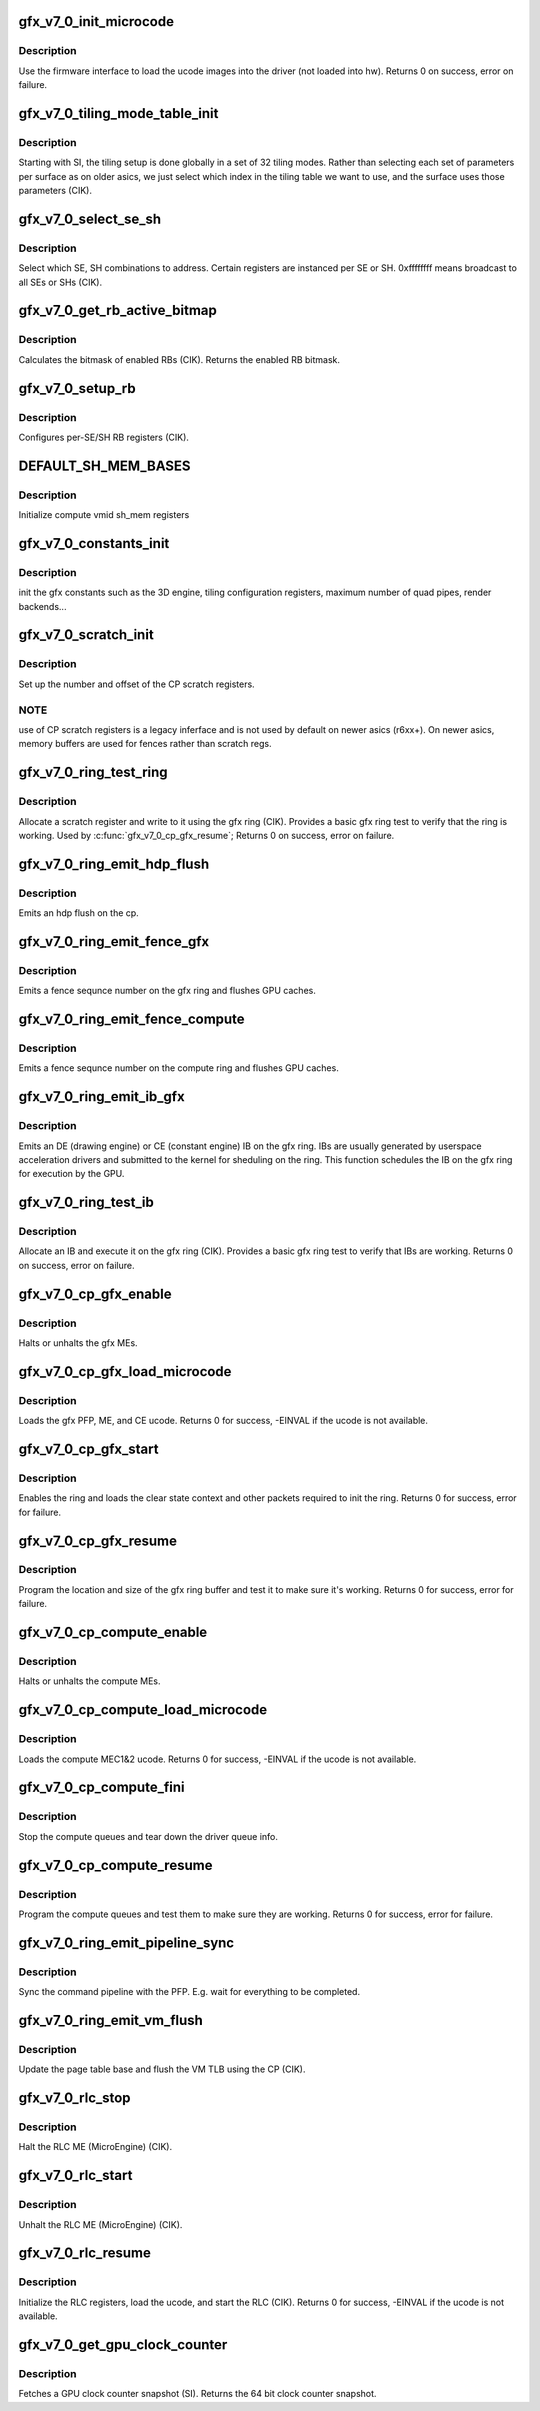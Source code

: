 .. -*- coding: utf-8; mode: rst -*-
.. src-file: drivers/gpu/drm/amd/amdgpu/gfx_v7_0.c

.. _`gfx_v7_0_init_microcode`:

gfx_v7_0_init_microcode
=======================

.. c:function:: int gfx_v7_0_init_microcode(struct amdgpu_device *adev)

    load ucode images from disk

    :param adev:
        amdgpu_device pointer
    :type adev: struct amdgpu_device \*

.. _`gfx_v7_0_init_microcode.description`:

Description
-----------

Use the firmware interface to load the ucode images into
the driver (not loaded into hw).
Returns 0 on success, error on failure.

.. _`gfx_v7_0_tiling_mode_table_init`:

gfx_v7_0_tiling_mode_table_init
===============================

.. c:function:: void gfx_v7_0_tiling_mode_table_init(struct amdgpu_device *adev)

    init the hw tiling table

    :param adev:
        amdgpu_device pointer
    :type adev: struct amdgpu_device \*

.. _`gfx_v7_0_tiling_mode_table_init.description`:

Description
-----------

Starting with SI, the tiling setup is done globally in a
set of 32 tiling modes.  Rather than selecting each set of
parameters per surface as on older asics, we just select
which index in the tiling table we want to use, and the
surface uses those parameters (CIK).

.. _`gfx_v7_0_select_se_sh`:

gfx_v7_0_select_se_sh
=====================

.. c:function:: void gfx_v7_0_select_se_sh(struct amdgpu_device *adev, u32 se_num, u32 sh_num, u32 instance)

    select which SE, SH to address

    :param adev:
        amdgpu_device pointer
    :type adev: struct amdgpu_device \*

    :param se_num:
        shader engine to address
    :type se_num: u32

    :param sh_num:
        sh block to address
    :type sh_num: u32

    :param instance:
        *undescribed*
    :type instance: u32

.. _`gfx_v7_0_select_se_sh.description`:

Description
-----------

Select which SE, SH combinations to address. Certain
registers are instanced per SE or SH.  0xffffffff means
broadcast to all SEs or SHs (CIK).

.. _`gfx_v7_0_get_rb_active_bitmap`:

gfx_v7_0_get_rb_active_bitmap
=============================

.. c:function:: u32 gfx_v7_0_get_rb_active_bitmap(struct amdgpu_device *adev)

    computes the mask of enabled RBs

    :param adev:
        amdgpu_device pointer
    :type adev: struct amdgpu_device \*

.. _`gfx_v7_0_get_rb_active_bitmap.description`:

Description
-----------

Calculates the bitmask of enabled RBs (CIK).
Returns the enabled RB bitmask.

.. _`gfx_v7_0_setup_rb`:

gfx_v7_0_setup_rb
=================

.. c:function:: void gfx_v7_0_setup_rb(struct amdgpu_device *adev)

    setup the RBs on the asic

    :param adev:
        amdgpu_device pointer
    :type adev: struct amdgpu_device \*

.. _`gfx_v7_0_setup_rb.description`:

Description
-----------

Configures per-SE/SH RB registers (CIK).

.. _`default_sh_mem_bases`:

DEFAULT_SH_MEM_BASES
====================

.. c:function::  DEFAULT_SH_MEM_BASES()

    gart enable

.. _`default_sh_mem_bases.description`:

Description
-----------

Initialize compute vmid sh_mem registers

.. _`gfx_v7_0_constants_init`:

gfx_v7_0_constants_init
=======================

.. c:function:: void gfx_v7_0_constants_init(struct amdgpu_device *adev)

    setup the 3D engine

    :param adev:
        amdgpu_device pointer
    :type adev: struct amdgpu_device \*

.. _`gfx_v7_0_constants_init.description`:

Description
-----------

init the gfx constants such as the 3D engine, tiling configuration
registers, maximum number of quad pipes, render backends...

.. _`gfx_v7_0_scratch_init`:

gfx_v7_0_scratch_init
=====================

.. c:function:: void gfx_v7_0_scratch_init(struct amdgpu_device *adev)

    setup driver info for CP scratch regs

    :param adev:
        amdgpu_device pointer
    :type adev: struct amdgpu_device \*

.. _`gfx_v7_0_scratch_init.description`:

Description
-----------

Set up the number and offset of the CP scratch registers.

.. _`gfx_v7_0_scratch_init.note`:

NOTE
----

use of CP scratch registers is a legacy inferface and
is not used by default on newer asics (r6xx+).  On newer asics,
memory buffers are used for fences rather than scratch regs.

.. _`gfx_v7_0_ring_test_ring`:

gfx_v7_0_ring_test_ring
=======================

.. c:function:: int gfx_v7_0_ring_test_ring(struct amdgpu_ring *ring)

    basic gfx ring test

    :param ring:
        amdgpu_ring structure holding ring information
    :type ring: struct amdgpu_ring \*

.. _`gfx_v7_0_ring_test_ring.description`:

Description
-----------

Allocate a scratch register and write to it using the gfx ring (CIK).
Provides a basic gfx ring test to verify that the ring is working.
Used by \ :c:func:`gfx_v7_0_cp_gfx_resume`\ ;
Returns 0 on success, error on failure.

.. _`gfx_v7_0_ring_emit_hdp_flush`:

gfx_v7_0_ring_emit_hdp_flush
============================

.. c:function:: void gfx_v7_0_ring_emit_hdp_flush(struct amdgpu_ring *ring)

    emit an hdp flush on the cp

    :param ring:
        *undescribed*
    :type ring: struct amdgpu_ring \*

.. _`gfx_v7_0_ring_emit_hdp_flush.description`:

Description
-----------

Emits an hdp flush on the cp.

.. _`gfx_v7_0_ring_emit_fence_gfx`:

gfx_v7_0_ring_emit_fence_gfx
============================

.. c:function:: void gfx_v7_0_ring_emit_fence_gfx(struct amdgpu_ring *ring, u64 addr, u64 seq, unsigned flags)

    emit a fence on the gfx ring

    :param ring:
        *undescribed*
    :type ring: struct amdgpu_ring \*

    :param addr:
        *undescribed*
    :type addr: u64

    :param seq:
        *undescribed*
    :type seq: u64

    :param flags:
        *undescribed*
    :type flags: unsigned

.. _`gfx_v7_0_ring_emit_fence_gfx.description`:

Description
-----------

Emits a fence sequnce number on the gfx ring and flushes
GPU caches.

.. _`gfx_v7_0_ring_emit_fence_compute`:

gfx_v7_0_ring_emit_fence_compute
================================

.. c:function:: void gfx_v7_0_ring_emit_fence_compute(struct amdgpu_ring *ring, u64 addr, u64 seq, unsigned flags)

    emit a fence on the compute ring

    :param ring:
        *undescribed*
    :type ring: struct amdgpu_ring \*

    :param addr:
        *undescribed*
    :type addr: u64

    :param seq:
        *undescribed*
    :type seq: u64

    :param flags:
        *undescribed*
    :type flags: unsigned

.. _`gfx_v7_0_ring_emit_fence_compute.description`:

Description
-----------

Emits a fence sequnce number on the compute ring and flushes
GPU caches.

.. _`gfx_v7_0_ring_emit_ib_gfx`:

gfx_v7_0_ring_emit_ib_gfx
=========================

.. c:function:: void gfx_v7_0_ring_emit_ib_gfx(struct amdgpu_ring *ring, struct amdgpu_ib *ib, unsigned vmid, bool ctx_switch)

    emit an IB (Indirect Buffer) on the ring

    :param ring:
        amdgpu_ring structure holding ring information
    :type ring: struct amdgpu_ring \*

    :param ib:
        amdgpu indirect buffer object
    :type ib: struct amdgpu_ib \*

    :param vmid:
        *undescribed*
    :type vmid: unsigned

    :param ctx_switch:
        *undescribed*
    :type ctx_switch: bool

.. _`gfx_v7_0_ring_emit_ib_gfx.description`:

Description
-----------

Emits an DE (drawing engine) or CE (constant engine) IB
on the gfx ring.  IBs are usually generated by userspace
acceleration drivers and submitted to the kernel for
sheduling on the ring.  This function schedules the IB
on the gfx ring for execution by the GPU.

.. _`gfx_v7_0_ring_test_ib`:

gfx_v7_0_ring_test_ib
=====================

.. c:function:: int gfx_v7_0_ring_test_ib(struct amdgpu_ring *ring, long timeout)

    basic ring IB test

    :param ring:
        amdgpu_ring structure holding ring information
    :type ring: struct amdgpu_ring \*

    :param timeout:
        *undescribed*
    :type timeout: long

.. _`gfx_v7_0_ring_test_ib.description`:

Description
-----------

Allocate an IB and execute it on the gfx ring (CIK).
Provides a basic gfx ring test to verify that IBs are working.
Returns 0 on success, error on failure.

.. _`gfx_v7_0_cp_gfx_enable`:

gfx_v7_0_cp_gfx_enable
======================

.. c:function:: void gfx_v7_0_cp_gfx_enable(struct amdgpu_device *adev, bool enable)

    enable/disable the gfx CP MEs

    :param adev:
        amdgpu_device pointer
    :type adev: struct amdgpu_device \*

    :param enable:
        enable or disable the MEs
    :type enable: bool

.. _`gfx_v7_0_cp_gfx_enable.description`:

Description
-----------

Halts or unhalts the gfx MEs.

.. _`gfx_v7_0_cp_gfx_load_microcode`:

gfx_v7_0_cp_gfx_load_microcode
==============================

.. c:function:: int gfx_v7_0_cp_gfx_load_microcode(struct amdgpu_device *adev)

    load the gfx CP ME ucode

    :param adev:
        amdgpu_device pointer
    :type adev: struct amdgpu_device \*

.. _`gfx_v7_0_cp_gfx_load_microcode.description`:

Description
-----------

Loads the gfx PFP, ME, and CE ucode.
Returns 0 for success, -EINVAL if the ucode is not available.

.. _`gfx_v7_0_cp_gfx_start`:

gfx_v7_0_cp_gfx_start
=====================

.. c:function:: int gfx_v7_0_cp_gfx_start(struct amdgpu_device *adev)

    start the gfx ring

    :param adev:
        amdgpu_device pointer
    :type adev: struct amdgpu_device \*

.. _`gfx_v7_0_cp_gfx_start.description`:

Description
-----------

Enables the ring and loads the clear state context and other
packets required to init the ring.
Returns 0 for success, error for failure.

.. _`gfx_v7_0_cp_gfx_resume`:

gfx_v7_0_cp_gfx_resume
======================

.. c:function:: int gfx_v7_0_cp_gfx_resume(struct amdgpu_device *adev)

    setup the gfx ring buffer registers

    :param adev:
        amdgpu_device pointer
    :type adev: struct amdgpu_device \*

.. _`gfx_v7_0_cp_gfx_resume.description`:

Description
-----------

Program the location and size of the gfx ring buffer
and test it to make sure it's working.
Returns 0 for success, error for failure.

.. _`gfx_v7_0_cp_compute_enable`:

gfx_v7_0_cp_compute_enable
==========================

.. c:function:: void gfx_v7_0_cp_compute_enable(struct amdgpu_device *adev, bool enable)

    enable/disable the compute CP MEs

    :param adev:
        amdgpu_device pointer
    :type adev: struct amdgpu_device \*

    :param enable:
        enable or disable the MEs
    :type enable: bool

.. _`gfx_v7_0_cp_compute_enable.description`:

Description
-----------

Halts or unhalts the compute MEs.

.. _`gfx_v7_0_cp_compute_load_microcode`:

gfx_v7_0_cp_compute_load_microcode
==================================

.. c:function:: int gfx_v7_0_cp_compute_load_microcode(struct amdgpu_device *adev)

    load the compute CP ME ucode

    :param adev:
        amdgpu_device pointer
    :type adev: struct amdgpu_device \*

.. _`gfx_v7_0_cp_compute_load_microcode.description`:

Description
-----------

Loads the compute MEC1&2 ucode.
Returns 0 for success, -EINVAL if the ucode is not available.

.. _`gfx_v7_0_cp_compute_fini`:

gfx_v7_0_cp_compute_fini
========================

.. c:function:: void gfx_v7_0_cp_compute_fini(struct amdgpu_device *adev)

    stop the compute queues

    :param adev:
        amdgpu_device pointer
    :type adev: struct amdgpu_device \*

.. _`gfx_v7_0_cp_compute_fini.description`:

Description
-----------

Stop the compute queues and tear down the driver queue
info.

.. _`gfx_v7_0_cp_compute_resume`:

gfx_v7_0_cp_compute_resume
==========================

.. c:function:: int gfx_v7_0_cp_compute_resume(struct amdgpu_device *adev)

    setup the compute queue registers

    :param adev:
        amdgpu_device pointer
    :type adev: struct amdgpu_device \*

.. _`gfx_v7_0_cp_compute_resume.description`:

Description
-----------

Program the compute queues and test them to make sure they
are working.
Returns 0 for success, error for failure.

.. _`gfx_v7_0_ring_emit_pipeline_sync`:

gfx_v7_0_ring_emit_pipeline_sync
================================

.. c:function:: void gfx_v7_0_ring_emit_pipeline_sync(struct amdgpu_ring *ring)

    cik vm flush using the CP

    :param ring:
        the ring to emmit the commands to
    :type ring: struct amdgpu_ring \*

.. _`gfx_v7_0_ring_emit_pipeline_sync.description`:

Description
-----------

Sync the command pipeline with the PFP. E.g. wait for everything
to be completed.

.. _`gfx_v7_0_ring_emit_vm_flush`:

gfx_v7_0_ring_emit_vm_flush
===========================

.. c:function:: void gfx_v7_0_ring_emit_vm_flush(struct amdgpu_ring *ring, unsigned vmid, uint64_t pd_addr)

    cik vm flush using the CP

    :param ring:
        *undescribed*
    :type ring: struct amdgpu_ring \*

    :param vmid:
        *undescribed*
    :type vmid: unsigned

    :param pd_addr:
        *undescribed*
    :type pd_addr: uint64_t

.. _`gfx_v7_0_ring_emit_vm_flush.description`:

Description
-----------

Update the page table base and flush the VM TLB
using the CP (CIK).

.. _`gfx_v7_0_rlc_stop`:

gfx_v7_0_rlc_stop
=================

.. c:function:: void gfx_v7_0_rlc_stop(struct amdgpu_device *adev)

    stop the RLC ME

    :param adev:
        amdgpu_device pointer
    :type adev: struct amdgpu_device \*

.. _`gfx_v7_0_rlc_stop.description`:

Description
-----------

Halt the RLC ME (MicroEngine) (CIK).

.. _`gfx_v7_0_rlc_start`:

gfx_v7_0_rlc_start
==================

.. c:function:: void gfx_v7_0_rlc_start(struct amdgpu_device *adev)

    start the RLC ME

    :param adev:
        amdgpu_device pointer
    :type adev: struct amdgpu_device \*

.. _`gfx_v7_0_rlc_start.description`:

Description
-----------

Unhalt the RLC ME (MicroEngine) (CIK).

.. _`gfx_v7_0_rlc_resume`:

gfx_v7_0_rlc_resume
===================

.. c:function:: int gfx_v7_0_rlc_resume(struct amdgpu_device *adev)

    setup the RLC hw

    :param adev:
        amdgpu_device pointer
    :type adev: struct amdgpu_device \*

.. _`gfx_v7_0_rlc_resume.description`:

Description
-----------

Initialize the RLC registers, load the ucode,
and start the RLC (CIK).
Returns 0 for success, -EINVAL if the ucode is not available.

.. _`gfx_v7_0_get_gpu_clock_counter`:

gfx_v7_0_get_gpu_clock_counter
==============================

.. c:function:: uint64_t gfx_v7_0_get_gpu_clock_counter(struct amdgpu_device *adev)

    return GPU clock counter snapshot

    :param adev:
        amdgpu_device pointer
    :type adev: struct amdgpu_device \*

.. _`gfx_v7_0_get_gpu_clock_counter.description`:

Description
-----------

Fetches a GPU clock counter snapshot (SI).
Returns the 64 bit clock counter snapshot.

.. This file was automatic generated / don't edit.

